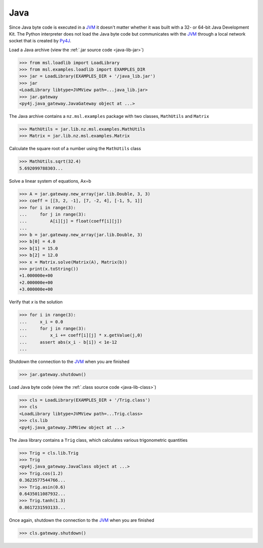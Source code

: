 .. _direct_java:

Java
----
Since Java byte code is executed in a JVM_ it doesn't matter whether it was
built with a 32- or 64-bit Java Development Kit. The Python interpreter
does not load the Java byte code but communicates with the JVM_ through a
local network socket that is created by Py4J_.

Load a Java archive (view the :ref:`.jar source code <java-lib-jar>`)

.. code-block:: pycon

   >>> from msl.loadlib import LoadLibrary
   >>> from msl.examples.loadlib import EXAMPLES_DIR
   >>> jar = LoadLibrary(EXAMPLES_DIR + '/java_lib.jar')
   >>> jar
   <LoadLibrary libtype=JVMView path=...java_lib.jar>
   >>> jar.gateway
   <py4j.java_gateway.JavaGateway object at ...>

The Java archive contains a ``nz.msl.examples`` package with two classes,
``MathUtils`` and ``Matrix``

.. code-block:: pycon

   >>> MathUtils = jar.lib.nz.msl.examples.MathUtils
   >>> Matrix = jar.lib.nz.msl.examples.Matrix

Calculate the square root of a number using the ``MathUtils`` class

.. code-block:: pycon

   >>> MathUtils.sqrt(32.4)
   5.692099788303...

Solve a linear system of equations, Ax=b

.. code-block:: pycon

   >>> A = jar.gateway.new_array(jar.lib.Double, 3, 3)
   >>> coeff = [[3, 2, -1], [7, -2, 4], [-1, 5, 1]]
   >>> for i in range(3):
   ...     for j in range(3):
   ...         A[i][j] = float(coeff[i][j])
   ...
   >>> b = jar.gateway.new_array(jar.lib.Double, 3)
   >>> b[0] = 4.0
   >>> b[1] = 15.0
   >>> b[2] = 12.0
   >>> x = Matrix.solve(Matrix(A), Matrix(b))
   >>> print(x.toString())
   +1.000000e+00
   +2.000000e+00
   +3.000000e+00

Verify that `x` is the solution

.. code-block:: pycon

   >>> for i in range(3):
   ...     x_i = 0.0
   ...     for j in range(3):
   ...         x_i += coeff[i][j] * x.getValue(j,0)
   ...     assert abs(x_i - b[i]) < 1e-12
   ...

Shutdown the connection to the JVM_ when you are finished

.. code-block:: pycon

   >>> jar.gateway.shutdown()

Load Java byte code (view the :ref:`.class source code <java-lib-class>`)

.. code-block:: pycon

   >>> cls = LoadLibrary(EXAMPLES_DIR + '/Trig.class')
   >>> cls
   <LoadLibrary libtype=JVMView path=...Trig.class>
   >>> cls.lib
   <py4j.java_gateway.JVMView object at ...>

The Java library contains a ``Trig`` class, which calculates various
trigonometric quantities

.. code-block:: pycon

   >>> Trig = cls.lib.Trig
   >>> Trig
   <py4j.java_gateway.JavaClass object at ...>
   >>> Trig.cos(1.2)
   0.3623577544766...
   >>> Trig.asin(0.6)
   0.6435011087932...
   >>> Trig.tanh(1.3)
   0.8617231593133...

Once again, shutdown the connection to the JVM_ when you are finished

.. code-block:: pycon

   >>> cls.gateway.shutdown()

.. _JVM: https://en.wikipedia.org/wiki/Java_virtual_machine
.. _Py4J: https://www.py4j.org/
